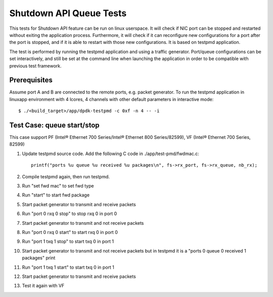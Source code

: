 .. SPDX-License-Identifier: BSD-3-Clause
   Copyright(c) 2010-2017 Intel Corporation

========================
Shutdown API Queue Tests
========================

This tests for Shutdown API feature can be run on linux userspace. It
will check if NIC port can be stopped and restarted without exiting the
application process. Furthermore, it will check if it can reconfigure
new configurations for a port after the port is stopped, and if it is
able to restart with those new configurations. It is based on testpmd
application.

The test is performed by running the testpmd application and using a
traffic generator. Port/queue configurations can be set interactively,
and still be set at the command line when launching the application in
order to be compatible with previous test framework.

Prerequisites
-------------

Assume port A and B are connected to the remote ports, e.g. packet generator.
To run the testpmd application in linuxapp environment with 4 lcores,
4 channels with other default parameters in interactive mode::

        $ ./<build_target>/app/dpdk-testpmd -c 0xf -n 4 -- -i

Test Case: queue start/stop
---------------------------

This case support PF (Intel® Ethernet 700 Series/Intel® Ethernet 800 Series/82599), VF (Intel® Ethernet 700 Series, 82599)

#. Update testpmd source code. Add the following C code in ./app/test-pmd/fwdmac.c::

      printf("ports %u queue %u received %u packages\n", fs->rx_port, fs->rx_queue, nb_rx);

#. Compile testpmd again, then run testpmd.
#. Run "set fwd mac" to set fwd type
#. Run "start" to start fwd package
#. Start packet generator to transmit and receive packets
#. Run "port 0 rxq 0 stop" to stop rxq 0 in port 0
#. Start packet generator to transmit and not receive packets
#. Run "port 0 rxq 0 start" to start rxq 0 in port 0
#. Run "port 1 txq 1 stop" to start txq 0 in port 1
#. Start packet generator to transmit and not receive packets but in testpmd it is a "ports 0 queue 0 received 1 packages" print
#. Run "port 1 txq 1 start" to start txq 0 in port 1
#. Start packet generator to transmit and receive packets
#. Test it again with VF
